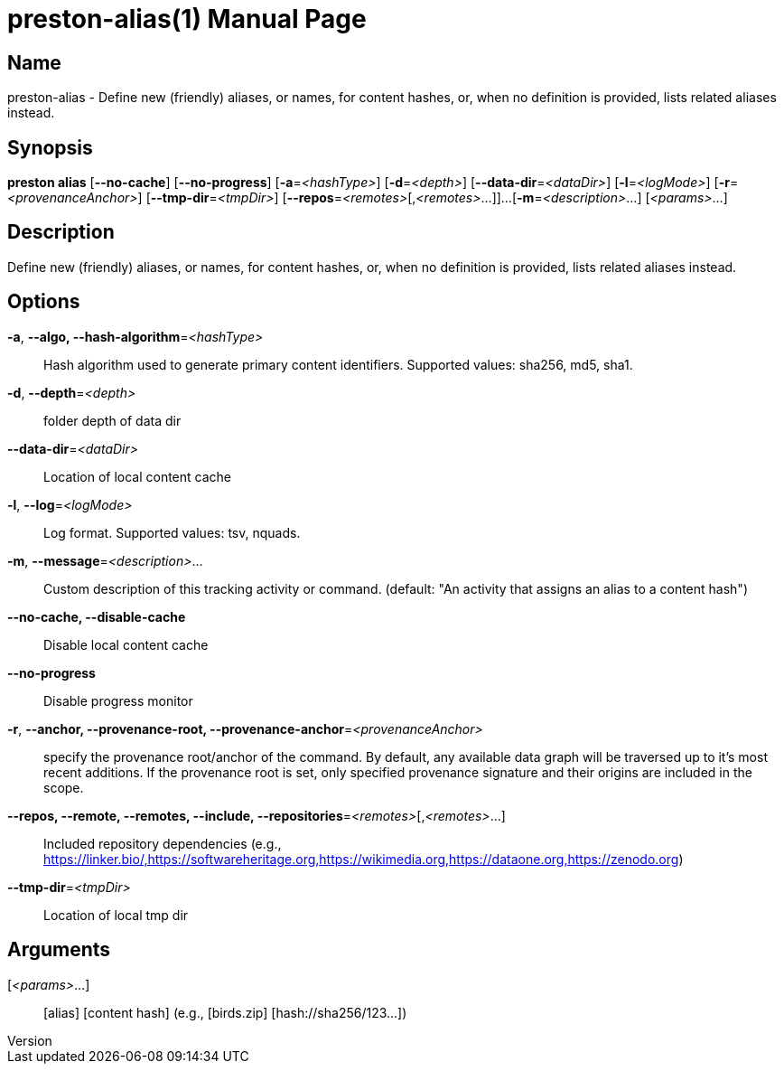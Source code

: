 // tag::picocli-generated-full-manpage[]
// tag::picocli-generated-man-section-header[]
:doctype: manpage
:revnumber: 
:manmanual: Preston Manual
:mansource: 
:man-linkstyle: pass:[blue R < >]
= preston-alias(1)

// end::picocli-generated-man-section-header[]

// tag::picocli-generated-man-section-name[]
== Name

preston-alias - Define new (friendly) aliases, or names, for content hashes, or, when no definition is provided, lists related aliases instead.


// end::picocli-generated-man-section-name[]

// tag::picocli-generated-man-section-synopsis[]
== Synopsis

*preston alias* [*--no-cache*] [*--no-progress*] [*-a*=_<hashType>_] [*-d*=_<depth>_]
              [*--data-dir*=_<dataDir>_] [*-l*=_<logMode>_] [*-r*=_<provenanceAnchor>_]
              [*--tmp-dir*=_<tmpDir>_] [*--repos*=_<remotes>_[,_<remotes>_...]]...
              [*-m*=_<description>_...] [_<params>_...]

// end::picocli-generated-man-section-synopsis[]

// tag::picocli-generated-man-section-description[]
== Description

Define new (friendly) aliases, or names, for content hashes, or, when no definition is provided, lists related aliases instead.


// end::picocli-generated-man-section-description[]

// tag::picocli-generated-man-section-options[]
== Options

*-a*, *--algo, --hash-algorithm*=_<hashType>_::
  Hash algorithm used to generate primary content identifiers. Supported values: sha256, md5, sha1.

*-d*, *--depth*=_<depth>_::
  folder depth of data dir

*--data-dir*=_<dataDir>_::
  Location of local content cache

*-l*, *--log*=_<logMode>_::
  Log format. Supported values: tsv, nquads.

*-m*, *--message*=_<description>_...::
  Custom description of this tracking activity or command. (default: "An activity that assigns an alias to a content hash")

*--no-cache, --disable-cache*::
  Disable local content cache

*--no-progress*::
  Disable progress monitor

*-r*, *--anchor, --provenance-root, --provenance-anchor*=_<provenanceAnchor>_::
  specify the provenance root/anchor of the command. By default, any available data graph will be traversed up to it's most recent additions. If the provenance root is set, only specified provenance signature and their origins are included in the scope.

*--repos, --remote, --remotes, --include, --repositories*=_<remotes>_[,_<remotes>_...]::
  Included repository dependencies (e.g., https://linker.bio/,https://softwareheritage.org,https://wikimedia.org,https://dataone.org,https://zenodo.org)

*--tmp-dir*=_<tmpDir>_::
  Location of local tmp dir

// end::picocli-generated-man-section-options[]

// tag::picocli-generated-man-section-arguments[]
== Arguments

[_<params>_...]::
  [alias] [content hash] (e.g., [birds.zip] [hash://sha256/123...])

// end::picocli-generated-man-section-arguments[]

// tag::picocli-generated-man-section-commands[]
// end::picocli-generated-man-section-commands[]

// tag::picocli-generated-man-section-exit-status[]
// end::picocli-generated-man-section-exit-status[]

// tag::picocli-generated-man-section-footer[]
// end::picocli-generated-man-section-footer[]

// end::picocli-generated-full-manpage[]
